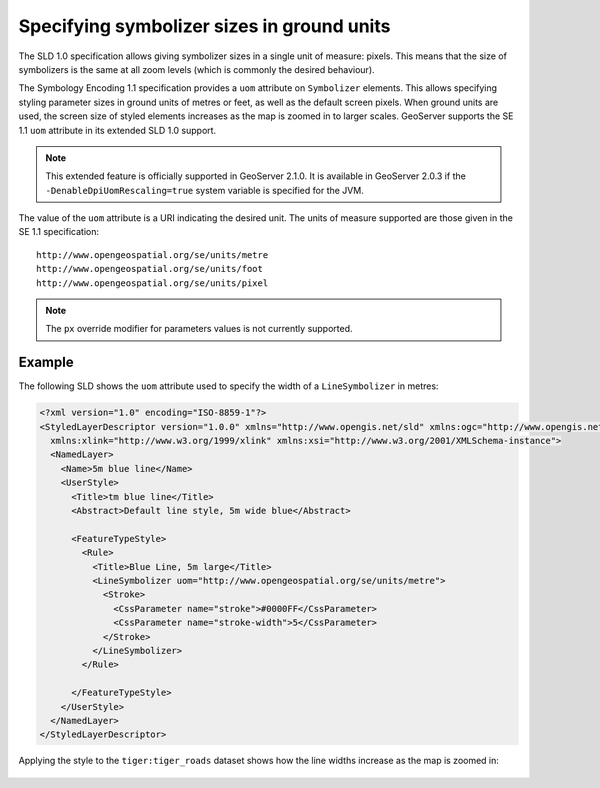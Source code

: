 .. _unit_of_measure:

Specifying symbolizer sizes in ground units
=============================================

The SLD 1.0 specification allows giving symbolizer sizes in a single unit of measure: pixels.  
This means that the size of symbolizers is the same at all zoom levels (which is commonly the desired behaviour).

The Symbology Encoding 1.1 specification provides a ``uom`` attribute on ``Symbolizer`` elements.  
This allows specifying styling parameter sizes in ground units of metres or feet, as well as the default screen pixels. 
When ground units are used, the screen size of styled elements increases as the map is zoomed in to larger scales.  
GeoServer supports the SE 1.1 ``uom`` attribute in its extended SLD 1.0 support.  

.. note:: This extended feature is officially supported in GeoServer 2.1.0.  It is available in GeoServer 2.0.3 if the ``-DenableDpiUomRescaling=true`` system variable is specified for the JVM.

The value of the ``uom`` attribute is a URI indicating the desired unit.  The units of measure supported are those given in the SE 1.1 specification::

   http://www.opengeospatial.org/se/units/metre
   http://www.opengeospatial.org/se/units/foot
   http://www.opengeospatial.org/se/units/pixel

.. note:: The ``px`` override modifier for parameters values is not currently supported. 


Example
-------

The following SLD shows the ``uom`` attribute used to specify the width of a ``LineSymbolizer`` in metres: 

.. code-block:: xml

	<?xml version="1.0" encoding="ISO-8859-1"?>
	<StyledLayerDescriptor version="1.0.0" xmlns="http://www.opengis.net/sld" xmlns:ogc="http://www.opengis.net/ogc"
	  xmlns:xlink="http://www.w3.org/1999/xlink" xmlns:xsi="http://www.w3.org/2001/XMLSchema-instance">
	  <NamedLayer>
	    <Name>5m blue line</Name>
	    <UserStyle>
	      <Title>tm blue line</Title>
	      <Abstract>Default line style, 5m wide blue</Abstract>
	      
	      <FeatureTypeStyle>
	        <Rule>
	          <Title>Blue Line, 5m large</Title>
	          <LineSymbolizer uom="http://www.opengeospatial.org/se/units/metre">
	            <Stroke>
	              <CssParameter name="stroke">#0000FF</CssParameter>
	              <CssParameter name="stroke-width">5</CssParameter>
	            </Stroke>
	          </LineSymbolizer>
	        </Rule>
	
	      </FeatureTypeStyle>
	    </UserStyle>
	  </NamedLayer>
	</StyledLayerDescriptor>

Applying the style to the ``tiger:tiger_roads`` dataset shows how the line widths increase as the map is zoomed in:

.. figure:: images/roads_uom1.png
.. figure:: images/roads_uom2.png
.. figure:: images/roads_uom3.png
   
